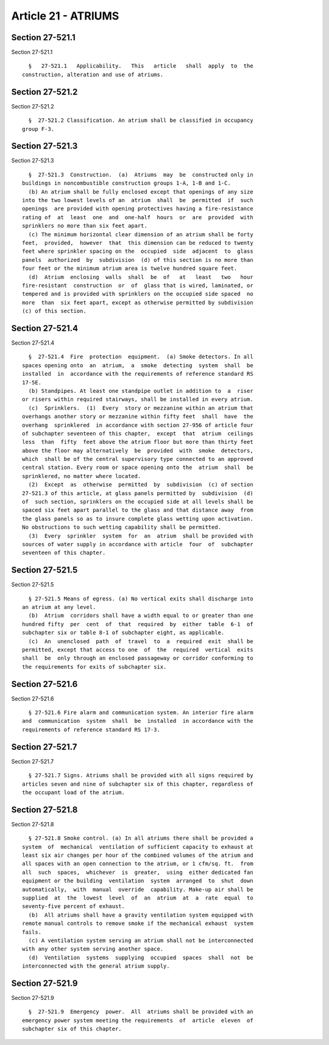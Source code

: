 Article 21 - ATRIUMS
====================

Section 27-521.1
----------------

Section 27-521.1 ::    
        
     
        §   27-521.1   Applicability.   This   article   shall  apply  to  the
      construction, alteration and use of atriums.
    
    
    
    
    
    
    

Section 27-521.2
----------------

Section 27-521.2 ::    
        
     
        §  27-521.2 Classification. An atrium shall be classified in occupancy
      group F-3.
    
    
    
    
    
    
    

Section 27-521.3
----------------

Section 27-521.3 ::    
        
     
        §  27-521.3  Construction.  (a)  Atriums  may  be  constructed only in
      buildings in noncombustible construction groups 1-A, 1-B and 1-C.
        (b) An atrium shall be fully enclosed except that openings of any size
      into the two lowest levels of an  atrium  shall  be  permitted  if  such
      openings  are provided with opening protectives having a fire-resistance
      rating of  at  least  one  and  one-half  hours  or  are  provided  with
      sprinklers no more than six feet apart.
        (c) The minimum horizontal clear dimension of an atrium shall be forty
      feet,  provided,  however  that  this dimension can be reduced to twenty
      feet where sprinkler spacing on the  occupied  side  adjacent  to  glass
      panels  authorized  by  subdivision  (d) of this section is no more than
      four feet or the minimum atrium area is twelve hundred square feet.
        (d)  Atrium  enclosing  walls  shall  be  of   at   least   two   hour
      fire-resistant  construction  or  of  glass that is wired, laminated, or
      tempered and is provided with sprinklers on the occupied side spaced  no
      more  than  six feet apart, except as otherwise permitted by subdivision
      (c) of this section.
    
    
    
    
    
    
    

Section 27-521.4
----------------

Section 27-521.4 ::    
        
     
        §  27-521.4  Fire  protection  equipment.  (a) Smoke detectors. In all
      spaces opening onto  an  atrium,  a  smoke  detecting  system  shall  be
      installed  in  accordance with the requirements of reference standard RS
      17-5E.
        (b) Standpipes. At least one standpipe outlet in addition to  a  riser
      or risers within required stairways, shall be installed in every atrium.
        (c)  Sprinklers.  (1)  Every  story or mezzanine within an atrium that
      overhangs another story or mezzanine within fifty feet  shall  have  the
      overhang  sprinklered  in accordance with section 27-956 of article four
      of subchapter seventeen of this chapter,  except  that  atrium  ceilings
      less  than  fifty  feet above the atrium floor but more than thirty feet
      above the floor may alternatively  be  provided  with  smoke  detectors,
      which  shall be of the central supervisory type connected to an approved
      central station. Every room or space opening onto the  atrium  shall  be
      sprinklered, no matter where located.
        (2)  Except  as  otherwise  permitted  by  subdivision  (c) of section
      27-521.3 of this article, at glass panels permitted by  subdivision  (d)
      of  such section, sprinklers on the occupied side at all levels shall be
      spaced six feet apart parallel to the glass and that distance away  from
      the glass panels so as to insure complete glass wetting upon activation.
      No obstructions to such wetting capability shall be permitted.
        (3)  Every  sprinkler  system  for  an  atrium  shall be provided with
      sources of water supply in accordance with article  four  of  subchapter
      seventeen of this chapter.
    
    
    
    
    
    
    

Section 27-521.5
----------------

Section 27-521.5 ::    
        
     
        § 27-521.5 Means of egress. (a) No vertical exits shall discharge into
      an atrium at any level.
        (b)  Atrium  corridors shall have a width equal to or greater than one
      hundred fifty  per  cent  of  that  required  by  either  table  6-1  of
      subchapter six or table 8-1 of subchapter eight, as applicable.
        (c)  An  unenclosed  path  of  travel  to  a  required  exit  shall be
      permitted, except that access to one  of  the  required  vertical  exits
      shall  be  only through an enclosed passageway or corridor conforming to
      the requirements for exits of subchapter six.
    
    
    
    
    
    
    

Section 27-521.6
----------------

Section 27-521.6 ::    
        
     
        § 27-521.6 Fire alarm and communication system. An interior fire alarm
      and  communication  system  shall  be  installed  in accordance with the
      requirements of reference standard RS 17-3.
    
    
    
    
    
    
    

Section 27-521.7
----------------

Section 27-521.7 ::    
        
     
        § 27-521.7 Signs. Atriums shall be provided with all signs required by
      articles seven and nine of subchapter six of this chapter, regardless of
      the occupant load of the atrium.
    
    
    
    
    
    
    

Section 27-521.8
----------------

Section 27-521.8 ::    
        
     
        § 27-521.8 Smoke control. (a) In all atriums there shall be provided a
      system  of  mechanical  ventilation of sufficient capacity to exhaust at
      least six air changes per hour of the combined volumes of the atrium and
      all spaces with an open connection to the atrium, or 1 cfm/sq. ft.  from
      all  such  spaces,  whichever  is  greater,  using  either dedicated fan
      equipment or the building  ventilation  system  arranged  to  shut  down
      automatically,  with  manual  override  capability. Make-up air shall be
      supplied  at  the  lowest  level  of  an  atrium  at  a  rate  equal  to
      seventy-five percent of exhaust.
        (b)  All atriums shall have a gravity ventilation system equipped with
      remote manual controls to remove smoke if the mechanical exhaust  system
      fails.
        (c) A ventilation system serving an atrium shall not be interconnected
      with any other system serving another space.
        (d)  Ventilation  systems  supplying  occupied  spaces  shall  not  be
      interconnected with the general atrium supply.
    
    
    
    
    
    
    

Section 27-521.9
----------------

Section 27-521.9 ::    
        
     
        §  27-521.9  Emergency  power.  All  atriums shall be provided with an
      emergency power system meeting the requirements  of  article  eleven  of
      subchapter six of this chapter.
    
    
    
    
    
    
    

